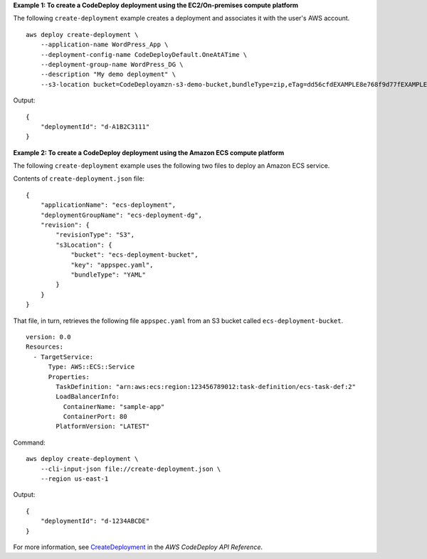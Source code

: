**Example 1: To create a CodeDeploy deployment using the EC2/On-premises compute platform**

The following ``create-deployment`` example creates a deployment and associates it with the user's AWS account. ::

    aws deploy create-deployment \
        --application-name WordPress_App \
        --deployment-config-name CodeDeployDefault.OneAtATime \
        --deployment-group-name WordPress_DG \
        --description "My demo deployment" \
        --s3-location bucket=CodeDeployamzn-s3-demo-bucket,bundleType=zip,eTag=dd56cfdEXAMPLE8e768f9d77fEXAMPLE,key=WordPressApp.zip

Output::

    {
        "deploymentId": "d-A1B2C3111"
    }

**Example 2: To create a CodeDeploy deployment using the Amazon ECS compute platform**

The following ``create-deployment`` example uses the following two files to deploy an Amazon ECS service.

Contents of ``create-deployment.json`` file::

    {
        "applicationName": "ecs-deployment",
        "deploymentGroupName": "ecs-deployment-dg",
        "revision": {
            "revisionType": "S3",
            "s3Location": {
                "bucket": "ecs-deployment-bucket",
                "key": "appspec.yaml",
                "bundleType": "YAML"
            }
        }
    }

That file, in turn, retrieves the following file ``appspec.yaml`` from an S3 bucket called ``ecs-deployment-bucket``. ::

    version: 0.0
    Resources:
      - TargetService:
          Type: AWS::ECS::Service
          Properties:
            TaskDefinition: "arn:aws:ecs:region:123456789012:task-definition/ecs-task-def:2"
            LoadBalancerInfo:
              ContainerName: "sample-app"
              ContainerPort: 80
            PlatformVersion: "LATEST"

Command::

    aws deploy create-deployment \
        --cli-input-json file://create-deployment.json \
        --region us-east-1

Output::

    {
        "deploymentId": "d-1234ABCDE"
    }

For more information, see `CreateDeployment <https://docs.aws.amazon.com/codedeploy/latest/APIReference/API_CreateDeployment.html>`__ in the *AWS CodeDeploy API Reference*.

